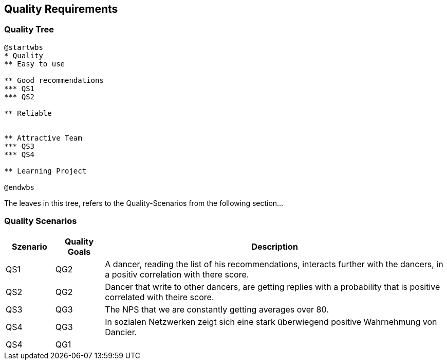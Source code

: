 [[section-quality-scenarios]]
== Quality Requirements

=== Quality Tree

[plantuml, cloud-architecture, svg]
....
@startwbs
* Quality
** Easy to use

** Good recommendations
*** QS1
*** QS2

** Reliable


** Attractive Team
*** QS3
*** QS4

** Learning Project

@endwbs
....

The leaves in this tree, refers to the Quality-Scenarios from the following section...

=== Quality Scenarios

[cols="1,1,7"]
|===
|Szenario | Quality Goals | Description

| QS1
| QG2
| A dancer, reading the list of his recommendations, interacts further with the dancers, in a positiv correlation with there score.

| QS2
| QG2
| Dancer that write to other dancers, are getting replies with a probability that is positive correlated with theire score.

| QS3
| QG3
| The NPS that we are constantly getting averages over 80.

| QS4
| QG3
| In sozialen Netzwerken zeigt sich eine stark überwiegend positive Wahrnehmung von Dancier.

| QS4
| QG1
|

|===


